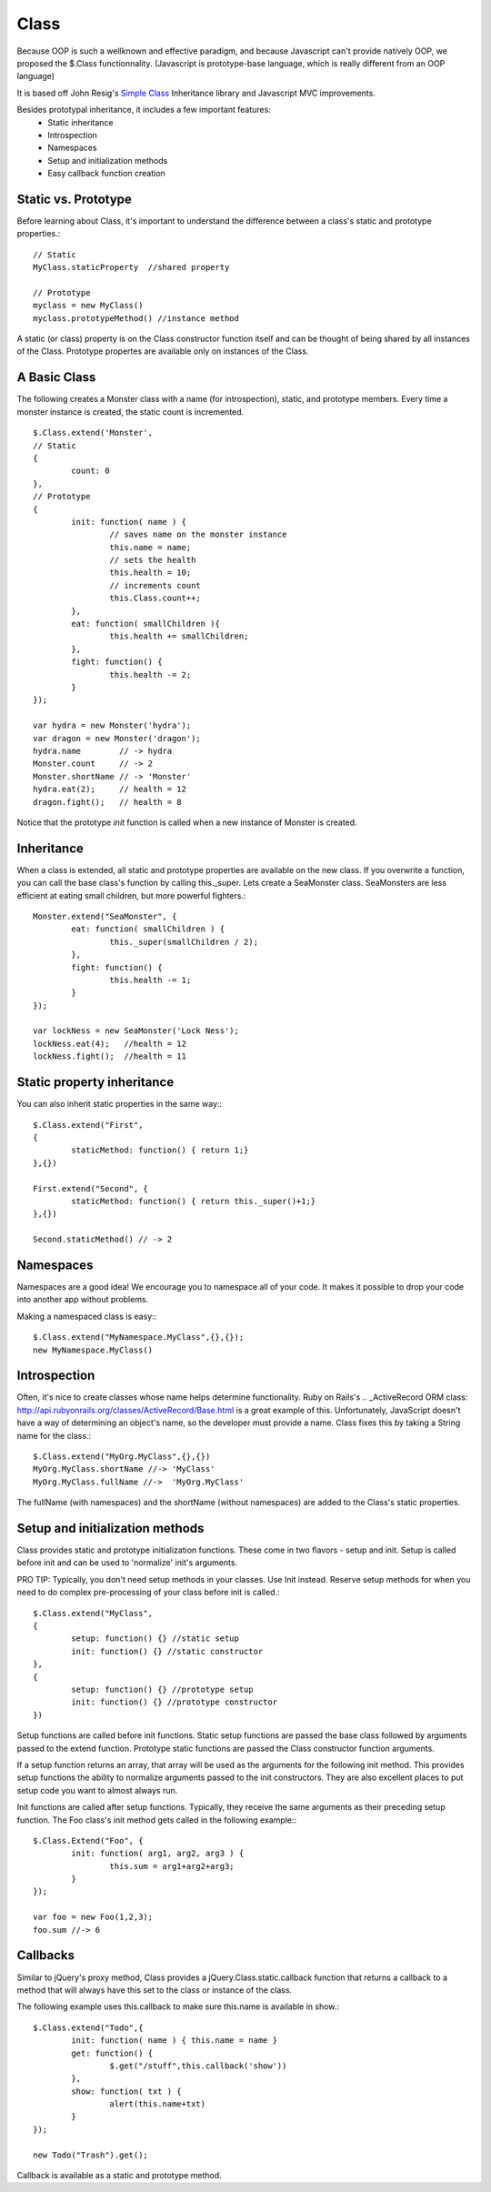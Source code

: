 =====	
Class
=====

Because OOP is such a wellknown and effective paradigm, and because Javascript can't provide natively 
OOP, we proposed the $.Class functionnality.
(Javascript is prototype-base language, which is really different from an OOP language)

It is based off John Resig's `Simple Class <http://ejohn.org/blog/simple-javascript-inheritance/>`_
Inheritance library and Javascript MVC improvements.

Besides prototypal inheritance, it includes a few important features:
 * Static inheritance
 * Introspection
 * Namespaces
 * Setup and initialization methods
 * Easy callback function creation

Static vs. Prototype
--------------------

Before learning about Class, it's important to understand the difference between a class's static
and prototype properties.::

		// Static
		MyClass.staticProperty  //shared property
		
		// Prototype
		myclass = new MyClass()
		myclass.prototypeMethod() //instance method

A static (or class) property is on the Class constructor function itself and can be thought of being
shared by all instances of the Class. Prototype propertes are available only on instances of the Class.

A Basic Class
-------------

The following creates a Monster class with a name (for introspection), static, and prototype members.
Every time a monster instance is created, the static count is incremented. ::

	$.Class.extend('Monster',
	// Static
	{
		count: 0
	},
	// Prototype 
	{
		init: function( name ) {
			// saves name on the monster instance
			this.name = name;
			// sets the health
			this.health = 10;
			// increments count
			this.Class.count++;
		},
		eat: function( smallChildren ){
			this.health += smallChildren;
		},
		fight: function() {
			this.health -= 2;
		}
	});
	
	var hydra = new Monster('hydra');
	var dragon = new Monster('dragon');
	hydra.name        // -> hydra
	Monster.count     // -> 2
	Monster.shortName // -> 'Monster'
	hydra.eat(2);     // health = 12
	dragon.fight();   // health = 8

Notice that the prototype *init* function is called when a new instance of Monster is created.

Inheritance
-----------

When a class is extended, all static and prototype properties are available on the new class.
If you overwrite a function, you can call the base class's function by calling this._super.
Lets create a SeaMonster class. SeaMonsters are less efficient at eating small children, but more
powerful fighters.::

	Monster.extend("SeaMonster", {
		eat: function( smallChildren ) {
			this._super(smallChildren / 2);
		},
		fight: function() {
			this.health -= 1;
		}
	});
	
	var lockNess = new SeaMonster('Lock Ness');
	lockNess.eat(4);   //health = 12
	lockNess.fight();  //health = 11

Static property inheritance
---------------------------

You can also inherit static properties in the same way:::

	$.Class.extend("First",
	{
		staticMethod: function() { return 1;}
	},{})
	
	First.extend("Second", {
		staticMethod: function() { return this._super()+1;}
	},{})
	
	Second.staticMethod() // -> 2

Namespaces
----------

Namespaces are a good idea! We encourage you to namespace all of your code.
It makes it possible to drop your code into another app without problems.

Making a namespaced class is easy:::
 
	$.Class.extend("MyNamespace.MyClass",{},{});
	new MyNamespace.MyClass()
		
Introspection
-------------

Often, it's nice to create classes whose name helps determine functionality.  Ruby on Rails's .. _ActiveRecord
ORM class: http://api.rubyonrails.org/classes/ActiveRecord/Base.html is a great example of this. Unfortunately,
JavaScript doesn't have a way of determining an object's name, so the developer must provide a name.
Class fixes this by taking a String name for the class.::

		$.Class.extend("MyOrg.MyClass",{},{})
		MyOrg.MyClass.shortName //-> 'MyClass'
		MyOrg.MyClass.fullName //->  'MyOrg.MyClass'
		
The fullName (with namespaces) and the shortName (without namespaces) are added to the Class's static properties.

Setup and initialization methods
--------------------------------

Class provides static and prototype initialization functions.
These come in two flavors - setup and init.
Setup is called before init and can be used to 'normalize' init's arguments.

PRO TIP: Typically, you don't need setup methods in your classes. Use Init instead.
Reserve setup methods for when you need to do complex pre-processing of your class before init is called.::

	$.Class.extend("MyClass",
	{
		setup: function() {} //static setup
		init: function() {} //static constructor
	},
	{
		setup: function() {} //prototype setup
		init: function() {} //prototype constructor
	})

Setup functions are called before init functions.  Static setup functions are passed the base class
followed by arguments passed to the extend function. Prototype static functions are passed the Class
constructor function arguments.

If a setup function returns an array, that array will be used as the arguments for the following init method.
This provides setup functions the ability to normalize arguments passed to the init constructors.
They are also excellent places to put setup code you want to almost always run.

Init functions are called after setup functions. Typically, they receive the same arguments as their preceding
setup function. The Foo class's init method gets called in the following example:::

	$.Class.Extend("Foo", {
		init: function( arg1, arg2, arg3 ) {
			this.sum = arg1+arg2+arg3;
		}
	});
					
	var foo = new Foo(1,2,3);
	foo.sum //-> 6

Callbacks
---------

Similar to jQuery's proxy method, Class provides a jQuery.Class.static.callback function that returns
a callback to a method that will always have this set to the class or instance of the class.

The following example uses this.callback to make sure this.name is available in show.::

	$.Class.extend("Todo",{
		init: function( name ) { this.name = name }
		get: function() {
			$.get("/stuff",this.callback('show'))
		},
		show: function( txt ) {
			alert(this.name+txt)
		}
	});
	
	new Todo("Trash").get();

Callback is available as a static and prototype method.